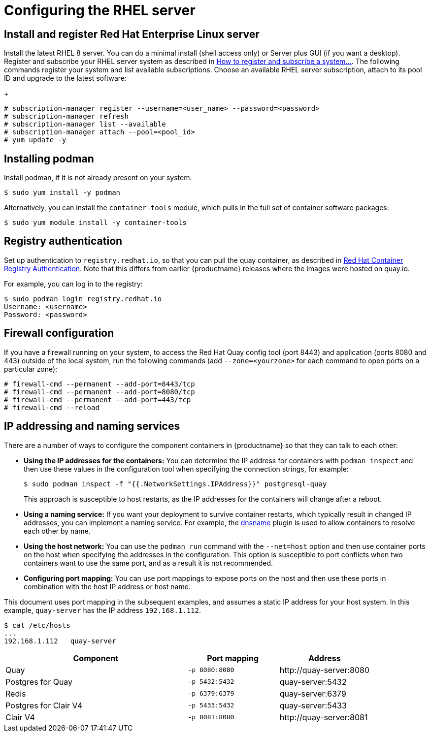 = Configuring the RHEL server


== Install and register Red Hat Enterprise Linux server

Install the latest RHEL 8 server. You can do a minimal install (shell access only) or Server plus GUI (if you want a desktop).
Register and subscribe your RHEL server system as described in link:https://access.redhat.com/solutions/253273[How to register and subscribe a system...]. The following commands register your system and list available subscriptions. Choose an available RHEL server subscription, attach to its pool ID and upgrade to the latest software:
+
....
# subscription-manager register --username=<user_name> --password=<password>
# subscription-manager refresh
# subscription-manager list --available
# subscription-manager attach --pool=<pool_id>
# yum update -y
....


== Installing podman

Install podman, if it is not already present on your system:

....
$ sudo yum install -y podman
....

Alternatively, you can install the `container-tools` module, which pulls in the full set of container software packages: 

....
$ sudo yum module install -y container-tools
....

== Registry authentication

Set up authentication to `registry.redhat.io`, so that you can pull the quay container, as described in link:https://access.redhat.com/RegistryAuthentication[Red Hat Container Registry Authentication]. Note that this differs from earlier {productname} releases where the images were hosted on quay.io.

For example, you can log in to the registry:

....
$ sudo podman login registry.redhat.io
Username: <username>
Password: <password>
....


== Firewall configuration

If you have a firewall running on your system, to access the Red Hat Quay config tool (port 8443) and application (ports 8080 and 443) outside of the local system, run the following commands (add `--zone=<yourzone>` for each command to open ports on a particular zone):

....
# firewall-cmd --permanent --add-port=8443/tcp
# firewall-cmd --permanent --add-port=8080/tcp
# firewall-cmd --permanent --add-port=443/tcp
# firewall-cmd --reload
....

[[ip-naming]]
== IP addressing and naming services

There are a number of ways to configure the component containers in {productname} so that they can talk to each other:

* **Using the IP addresses for the containers:** You can determine the IP address for containers with `podman inspect` and then use these values in the configuration tool when specifying the connection strings, for example:
+
....
$ sudo podman inspect -f "{{.NetworkSettings.IPAddress}}" postgresql-quay
....
+
This approach is susceptible to host restarts, as the IP addresses for the containers will change after a reboot.
* **Using a naming service:** If you want your deployment to survive container restarts, which typically result in changed IP addresses, you can implement a naming service. For example, the link:https://github.com/containers/dnsname[dnsname] plugin is used to allow containers to resolve each other by name.
* **Using the host network:** You can use the `podman run` command with the `--net=host` option and then use container ports on the host when specifying the addresses in the configuration. This option is susceptible to port conflicts when two containers want to use the same port, and as a result it is not recommended.
* **Configuring port mapping:**  You can use port mappings to expose ports on the host and then use these ports in combination with the host IP address or host name.

This document uses port mapping in the subsequent examples, and assumes a static IP address for your host system. In this example, `quay-server` has the IP address `192.168.1.112`.

....
$ cat /etc/hosts
...
192.168.1.112   quay-server
....


[%header, cols="2,1,1"]
|===
|Component
|Port mapping
|Address

|Quay
|`-p 8080:8080`
|\http://quay-server:8080

|Postgres for Quay
|`-p 5432:5432`
|quay-server:5432

|Redis
|`-p 6379:6379`
|quay-server:6379

|Postgres for Clair V4
|`-p 5433:5432`
|quay-server:5433

|Clair V4
|`-p 8081:8080`
|\http://quay-server:8081

|===